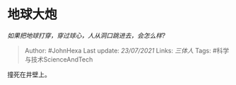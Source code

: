 * 地球大炮
  :PROPERTIES:
  :CUSTOM_ID: 地球大炮
  :END:

/如果把地球打穿，穿过球心，人从洞口跳进去，会怎么样?/

#+BEGIN_QUOTE
  Author: #JohnHexa Last update: /23/07/2021/ Links: [[三体人]] Tags:
  #科学与技术ScienceAndTech
#+END_QUOTE

撞死在井壁上。
